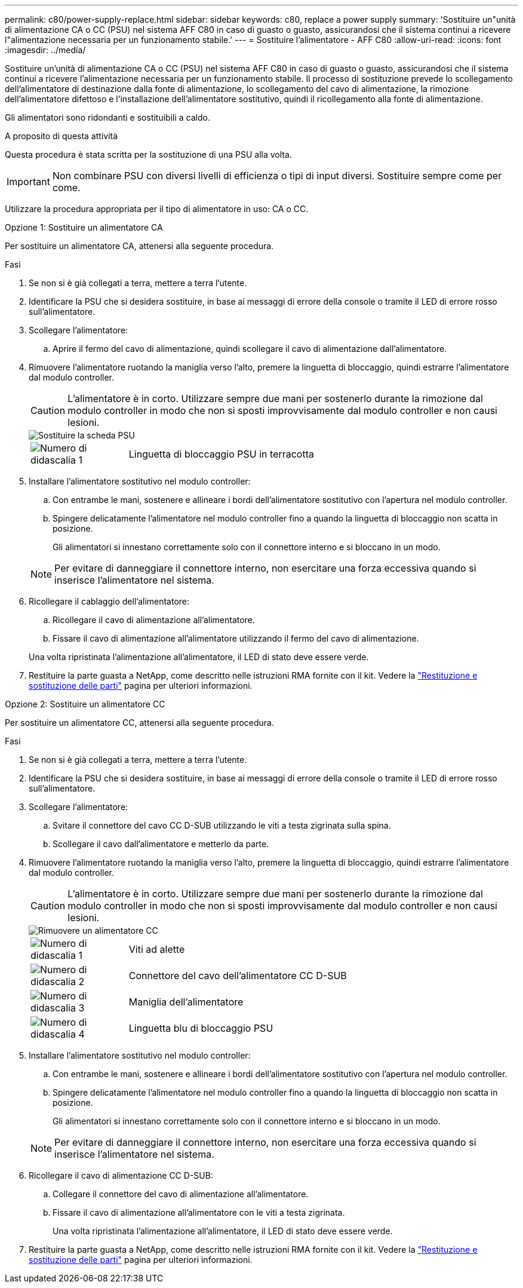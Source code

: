 ---
permalink: c80/power-supply-replace.html 
sidebar: sidebar 
keywords: c80, replace a power supply 
summary: 'Sostituire un"unità di alimentazione CA o CC (PSU) nel sistema AFF C80 in caso di guasto o guasto, assicurandosi che il sistema continui a ricevere l"alimentazione necessaria per un funzionamento stabile.' 
---
= Sostituire l'alimentatore - AFF C80
:allow-uri-read: 
:icons: font
:imagesdir: ../media/


[role="lead"]
Sostituire un'unità di alimentazione CA o CC (PSU) nel sistema AFF C80 in caso di guasto o guasto, assicurandosi che il sistema continui a ricevere l'alimentazione necessaria per un funzionamento stabile. Il processo di sostituzione prevede lo scollegamento dell'alimentatore di destinazione dalla fonte di alimentazione, lo scollegamento del cavo di alimentazione, la rimozione dell'alimentatore difettoso e l'installazione dell'alimentatore sostitutivo, quindi il ricollegamento alla fonte di alimentazione.

Gli alimentatori sono ridondanti e sostituibili a caldo.

.A proposito di questa attività
Questa procedura è stata scritta per la sostituzione di una PSU alla volta.


IMPORTANT: Non combinare PSU con diversi livelli di efficienza o tipi di input diversi. Sostituire sempre come per come.

Utilizzare la procedura appropriata per il tipo di alimentatore in uso: CA o CC.

[role="tabbed-block"]
====
.Opzione 1: Sostituire un alimentatore CA
--
Per sostituire un alimentatore CA, attenersi alla seguente procedura.

.Fasi
. Se non si è già collegati a terra, mettere a terra l'utente.
. Identificare la PSU che si desidera sostituire, in base ai messaggi di errore della console o tramite il LED di errore rosso sull'alimentatore.
. Scollegare l'alimentatore:
+
.. Aprire il fermo del cavo di alimentazione, quindi scollegare il cavo di alimentazione dall'alimentatore.


. Rimuovere l'alimentatore ruotando la maniglia verso l'alto, premere la linguetta di bloccaggio, quindi estrarre l'alimentatore dal modulo controller.
+

CAUTION: L'alimentatore è in corto. Utilizzare sempre due mani per sostenerlo durante la rimozione dal modulo controller in modo che non si sposti improvvisamente dal modulo controller e non causi lesioni.

+
image::../media/drw_a70-90_psu_remove_replace_ieops-1368.svg[Sostituire la scheda PSU]

+
[cols="1,4"]
|===


 a| 
image:../media/icon_round_1.png["Numero di didascalia 1"]
 a| 
Linguetta di bloccaggio PSU in terracotta

|===
. Installare l'alimentatore sostitutivo nel modulo controller:
+
.. Con entrambe le mani, sostenere e allineare i bordi dell'alimentatore sostitutivo con l'apertura nel modulo controller.
.. Spingere delicatamente l'alimentatore nel modulo controller fino a quando la linguetta di bloccaggio non scatta in posizione.
+
Gli alimentatori si innestano correttamente solo con il connettore interno e si bloccano in un modo.

+

NOTE: Per evitare di danneggiare il connettore interno, non esercitare una forza eccessiva quando si inserisce l'alimentatore nel sistema.



. Ricollegare il cablaggio dell'alimentatore:
+
.. Ricollegare il cavo di alimentazione all'alimentatore.
.. Fissare il cavo di alimentazione all'alimentatore utilizzando il fermo del cavo di alimentazione.


+
Una volta ripristinata l'alimentazione all'alimentatore, il LED di stato deve essere verde.

. Restituire la parte guasta a NetApp, come descritto nelle istruzioni RMA fornite con il kit. Vedere la https://mysupport.netapp.com/site/info/rma["Restituzione e sostituzione delle parti"^] pagina per ulteriori informazioni.


--
.Opzione 2: Sostituire un alimentatore CC
--
Per sostituire un alimentatore CC, attenersi alla seguente procedura.

.Fasi
. Se non si è già collegati a terra, mettere a terra l'utente.
. Identificare la PSU che si desidera sostituire, in base ai messaggi di errore della console o tramite il LED di errore rosso sull'alimentatore.
. Scollegare l'alimentatore:
+
.. Svitare il connettore del cavo CC D-SUB utilizzando le viti a testa zigrinata sulla spina.
.. Scollegare il cavo dall'alimentatore e metterlo da parte.


. Rimuovere l'alimentatore ruotando la maniglia verso l'alto, premere la linguetta di bloccaggio, quindi estrarre l'alimentatore dal modulo controller.
+

CAUTION: L'alimentatore è in corto. Utilizzare sempre due mani per sostenerlo durante la rimozione dal modulo controller in modo che non si sposti improvvisamente dal modulo controller e non causi lesioni.

+
image::../media/drw_dcpsu_remove-replace-generic_IEOPS-788.svg[Rimuovere un alimentatore CC]

+
[cols="1,4"]
|===


 a| 
image:../media/icon_round_1.png["Numero di didascalia 1"]
 a| 
Viti ad alette



 a| 
image:../media/icon_round_2.png["Numero di didascalia 2"]
 a| 
Connettore del cavo dell'alimentatore CC D-SUB



 a| 
image:../media/icon_round_3.png["Numero di didascalia 3"]
 a| 
Maniglia dell'alimentatore



 a| 
image:../media/icon_round_4.png["Numero di didascalia 4"]
 a| 
Linguetta blu di bloccaggio PSU

|===
. Installare l'alimentatore sostitutivo nel modulo controller:
+
.. Con entrambe le mani, sostenere e allineare i bordi dell'alimentatore sostitutivo con l'apertura nel modulo controller.
.. Spingere delicatamente l'alimentatore nel modulo controller fino a quando la linguetta di bloccaggio non scatta in posizione.
+
Gli alimentatori si innestano correttamente solo con il connettore interno e si bloccano in un modo.

+

NOTE: Per evitare di danneggiare il connettore interno, non esercitare una forza eccessiva quando si inserisce l'alimentatore nel sistema.



. Ricollegare il cavo di alimentazione CC D-SUB:
+
.. Collegare il connettore del cavo di alimentazione all'alimentatore.
.. Fissare il cavo di alimentazione all'alimentatore con le viti a testa zigrinata.
+
Una volta ripristinata l'alimentazione all'alimentatore, il LED di stato deve essere verde.



. Restituire la parte guasta a NetApp, come descritto nelle istruzioni RMA fornite con il kit. Vedere la https://mysupport.netapp.com/site/info/rma["Restituzione e sostituzione delle parti"^] pagina per ulteriori informazioni.


--
====